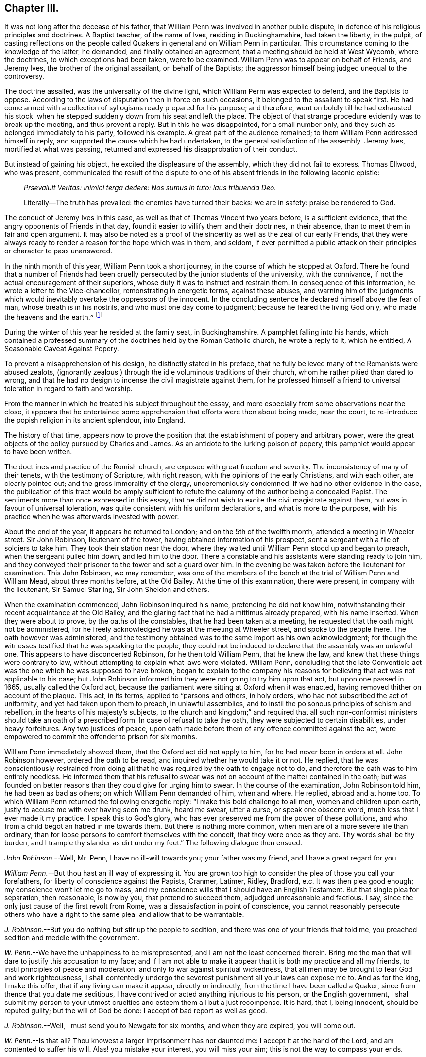 == Chapter III.

It was not long after the decease of his father,
that William Penn was involved in another public dispute,
in defence of his religious principles and doctrines.
A Baptist teacher, of the name of Ives, residing in Buckinghamshire,
had taken the liberty, in the pulpit,
of casting reflections on the people called Quakers
in general and on William Penn in particular.
This circumstance coming to the knowledge of the latter, he demanded,
and finally obtained an agreement, that a meeting should be held at West Wycomb,
where the doctrines, to which exceptions had been taken, were to be examined.
William Penn was to appear on behalf of Friends, and Jeremy Ives,
the brother of the original assailant, on behalf of the Baptists;
the aggressor himself being judged unequal to the controversy.

The doctrine assailed, was the universality of the divine light,
which William Perm was expected to defend, and the Baptists to oppose.
According to the laws of disputation then in force on such occasions,
it belonged to the assailant to speak first.
He had come armed with a collection of syllogisms ready prepared for his purpose;
and therefore, went on boldly till he had exhausted his stock,
when he stepped suddenly down from his seat and left the place.
The object of that strange procedure evidently was to break up the meeting,
and thus prevent a reply.
But in this he was disappointed, for a small number only,
and they such as belonged immediately to his party, followed his example.
A great part of the audience remained; to them William Penn addressed himself in reply,
and supported the cause which he had undertaken,
to the general satisfaction of the assembly.
Jeremy Ives, mortified at what was passing,
returned and expressed his disapprobation of their conduct.

But instead of gaining his object, he excited the displeasure of the assembly,
which they did not fail to express.
Thomas Ellwood, who was present,
communicated the result of the dispute to one of
his absent friends in the following laconic epistle:

[quote]
____
_Prsevaluit Veritas: inimici terga dedere: Nos sumus in tuto: laus tribuenda Deo._

Literally--The truth has prevailed: the enemies have turned their backs:
we are in safety: praise be rendered to God.
____

The conduct of Jeremy Ives in this case,
as well as that of Thomas Vincent two years before, is a sufficient evidence,
that the angry opponents of Friends in that day,
found it easier to villify them and their doctrines, in their absence,
than to meet them in fair and open argument.
It may also be noted as a proof of the sincerity as well as the zeal of our early Friends,
that they were always ready to render a reason for the hope which was in them,
and seldom,
if ever permitted a public attack on their principles or character to pass unanswered.

In the ninth month of this year, William Penn took a short journey,
in the course of which he stopped at Oxford.
There he found that a number of Friends had been cruelly
persecuted by the junior students of the university,
with the connivance, if not the actual encouragement of their superiors,
whose duty it was to instruct and restrain them.
In consequence of this information, he wrote a letter to the Vice-chancellor,
remonstrating in energetic terms, against these abuses,
and warning him of the judgments which would inevitably
overtake the oppressors of the innocent.
In the concluding sentence he declared himself above the fear of man,
whose breath is in his nostrils, and who must one day come to judgment;
because he feared the living God only, who made the heavens and the earth.^
footnote:[It may appear to some readers,
that William Penn was unreasonably severe upon the Vice-chancellor,
and that the misconduct of the students was not properly chargeable on him.
But we find that this man was an active persecutor of the non-conformists,
and about this time so far degraded his own character and station,
as to employ an unprincipled fellow to travel about the country,
and under the assumed character of a religious professor,
insinuate himself into the company and confidence of the various dissenters,
for the purpose of subjecting them to the penalties
prescribed by the persecuting laws of the time.
This man thrust himself upon a Friend, under the assumed character of a Quaker,
but was suspected and dismissed unentertained.
{footnote-paragraph-split}
He
afterwards insinuated himself into the favour of the Baptists,
and drew one of them, who was a man of reputation,
into some incautious remarks upon the severity of the times.
He then impeached him with having spoken treasonable words,
and brought this honest man into danger of losing both his estate and his life.
From this danger he was happily delivered by the opportune discovery
of some vicious conduct which the prosecutor had practised elsewhere,
on account of which he fled from the court and country.
A Vice-chancellor of Oxford, who could employ such characters to effect his purposes,
could expect but little deference from a man of William Penn`'s principles and understanding.
See Gough`'s Hist.
Vol. II. Page 304.]

During the winter of this year he resided at the family seat, in Buckinghamshire.
A pamphlet falling into his hands,
which contained a professed summary of the doctrines held by the Roman Catholic church,
he wrote a reply to it, which he entitled, [.book-title]#A Seasonable Caveat Against Popery.#

To prevent a misapprehension of his design, he distinctly stated in his preface,
that he fully believed many of the Romanists were abused zealots,
(ignorantly zealous,) through the idle voluminous traditions of their church,
whom he rather pitied than dared to wrong,
and that he had no design to incense the civil magistrate against them,
for he professed himself a friend to universal toleration in regard to faith and worship.

From the manner in which he treated his subject throughout the essay,
and more especially from some observations near the close,
it appears that he entertained some apprehension that efforts were then about being made,
near the court, to re-introduce the popish religion in its ancient splendour,
into England.

The history of that time,
appears now to prove the position that the establishment of popery and arbitrary power,
were the great objects of the policy pursued by Charles and James.
As an antidote to the lurking poison of popery,
this pamphlet would appear to have been written.

The doctrines and practice of the Romish church,
are exposed with great freedom and severity.
The inconsistency of many of their tenets, with the testimony of Scripture,
with right reason, with the opinions of the early Christians, and with each other,
are clearly pointed out; and the gross immorality of the clergy,
unceremoniously condemned.
If we had no other evidence in the case,
the publication of this tract would be amply sufficient
to refute the calumny of the author being a concealed Papist.
The sentiments more than once expressed in this essay,
that he did not wish to excite the civil magistrate against them,
but was in favour of universal toleration,
was quite consistent with his uniform declarations, and what is more to the purpose,
with his practice when he was afterwards invested with power.

About the end of the year, it appears he returned to London;
and on the 5th of the twelfth month, attended a meeting in Wheeler street.
Sir John Robinson, lieutenant of the tower, having obtained information of his prospect,
sent a sergeant with a file of soldiers to take him.
They took their station near the door,
where they waited until William Penn stood up and began to preach,
when the sergeant pulled him down, and led him to the door.
There a constable and his assistants were standing ready to join him,
and they conveyed their prisoner to the tower and set a guard over him.
In the evening be was taken before the lieutenant for examination.
This John Robinson, we may remember,
was one of the members of the bench at the trial of William Penn and William Mead,
about three months before, at the Old Bailey.
At the time of this examination, there were present, in company with the lieutenant,
Sir Samuel Starling, Sir John Sheldon and others.

When the examination commenced, John Robinson inquired his name,
pretending he did not know him,
notwithstanding their recent acquaintance at the Old Bailey,
and the glaring fact that he had a mittimus already prepared, with his name inserted.
When they were about to prove, by the oaths of the constables,
that he had been taken at a meeting,
he requested that the oath might not be administered,
for he freely acknowledged he was at the meeting at Wheeler street,
and spoke to the people there.
The oath however was administered,
and the testimony obtained was to the same import as his own acknowledgment;
for though the witnesses testified that he was speaking to the people,
they could not be induced to declare that the assembly was an unlawful one.
This appears to have disconcerted Robinson, for he then told William Penn,
that he knew the law, and knew that these things were contrary to law,
without attempting to explain what laws were violated.
William Penn,
concluding that the late Conventicle act was the one which he was supposed to have broken,
began to explain to the company his reasons for believing
that act was not applicable to his case;
but John Robinson informed him they were not going to try him upon that act,
but upon one passed in 1665, usually called the Oxford act,
because the parliament were sitting at Oxford when it was enacted,
having removed thither on account of the plague.
This act, in its terms, applied to "`parsons and others, in holy orders,
who had not subscribed the act of uniformity, and yet had taken upon them to preach,
in unlawful assemblies, and to instil the poisonous principles of schism and rebellion,
in the hearts of his majesty`'s subjects,
to the church and kingdom;`" and required that all such non-conformist
ministers should take an oath of a prescribed form.
In case of refusal to take the oath, they were subjected to certain disabilities,
under heavy forfeitures.
Any two justices of peace,
upon oath made before them of any offence committed against the act,
were empowered to commit the offender to prison for six months.

William Penn immediately showed them, that the Oxford act did not apply to him,
for he had never been in orders at all.
John Robinson however, ordered the oath to be read,
and inquired whether he would take it or not.
He replied,
that he was conscientiously restrained from doing all that
he was required by the oath to engage not to do,
and therefore the oath was to him entirely needless.
He informed them that his refusal to swear was not
on account of the matter contained in the oath;
but was founded on better reasons than they could give for urging him to swear.
In the course of the examination, John Robinson told him, he had been as bad as others;
on which William Penn demanded of him, when and where.
He replied, abroad and at home too.
To which William Penn returned the following energetic reply:
"`I make this bold challenge to all men, women and children upon earth,
justly to accuse me with ever having seen me drunk, heard me swear, utter a curse,
or speak one obscene word, much less that I ever made it my practice.
I speak this to God`'s glory,
who has ever preserved me from the power of these pollutions,
and who from a child begot an hatred in me towards them.
But there is nothing more common, when men are of a more severe life than ordinary,
than for loose persons to comfort themselves with the conceit,
that they were once as they are.
Thy words shall be thy burden, and I trample thy slander as dirt under my feet.`"
The following dialogue then ensued.

_John Robinson._--Well, Mr. Penn, I have no ill-will towards you;
your father was my friend, and I have a great regard for you.

_William Penn._--But thou hast an ill way of expressing it.
You are grown too high to consider the plea of those you call your forefathers,
for liberty of conscience against the Papists, Cranmer, Latimer, Ridley, Bradford, etc.
It was then plea good enough; my conscience won`'t let me go to mass,
and my conscience wills that I should have an English Testament.
But that single plea for separation, then reasonable, is now by you,
that pretend to succeed them, adjudged unreasonable and factious.
I say, since the only just cause of the first revolt from Rome,
was a dissatisfaction in point of conscience,
you cannot reasonably persecute others who have a right to the same plea,
and allow that to be warrantable.

_J+++.+++ Robinson._--But you do nothing but stir up the people to sedition,
and there was one of your friends that told me,
you preached sedition and meddle with the government.

_W+++.+++ Penn._--We have the unhappiness to be misrepresented,
and I am not the least concerned therein.
Bring me the man that will dare to justify this accusation to my face;
and if I am not able to make it appear that it is both my practice and all my friends,
to instil principles of peace and moderation,
and only to war against spiritual wickedness,
that all men may be brought to fear God and work righteousness,
I shall contentedly undergo the severest punishment all your laws can expose me to.
And as for the king, I make this offer, that if any living can make it appear,
directly or indirectly, from the time I have been called a Quaker,
since from thence that you date me seditious,
I have contrived or acted anything injurious to his person, or the English government,
I shall submit my person to your utmost cruelties and esteem them all but a just recompense.
It is hard, that I, being innocent, should be reputed guilty;
but the will of God be done: I accept of bad report as well as good.

_J+++.+++ Robinson._--Well, I must send you to Newgate for six months, and when they are expired,
you will come out.

_W+++.+++ Penn._--Is that all?
Thou knowest a larger imprisonment has not daunted me:
I accept it at the hand of the Lord, and am contented to suffer his will.
Alas! you mistake your interest, you will miss your aim;
this is not the way to compass your ends.

_J+++.+++ Robinson._--You bring yourself into trouble, you will be heading of parties,
and drawing people after you.

_W+++.+++ Penn._--Thou mistakest, there is no such way as this to render men remarkable.
You are angry that I am considerable, and yet you take the very way to make me so,
by making this bustle and stir about a peaceable person.

_J+++.+++ Robinson._--I wish your adhering to these things
do not convert you to something at last.

_W+++.+++ Penn._--I would have thee and all men to know,
that I scorn that religion which is not worth suffering for,
and able to sustain those that are afflicted for it.
Mine is, and whatever may be my lot for my constant profession of it,
I am no ways careful, but resigned to answer the will of God, by the loss of goods,
liberty and life itself.
When you have all, you can have no more, and then perhaps you will be contented,
and by that you will be better informed of our innocency.
Thy religion persecutes, mine forgives:
and I desire my God to forgive you all that are concerned in my commitment,
and I leave you all in perfect charity, wishing you eternal salvation.

[.small-break]
'''

He was then sent to Newgate, to expiate, by a six months`' imprisonment,
the offence of preaching the Gospel to his brethren,
and refusing to disobey the commandment of Christ.

His imprisonment in this case, though not so manifestly illegal as the former one,
was certainly unauthorized by the act upon which it was ostensibly founded.
It however, does not appear, that he adopted any legal course to procure his discharge,
but waited patiently till the time of his confinement expired.
